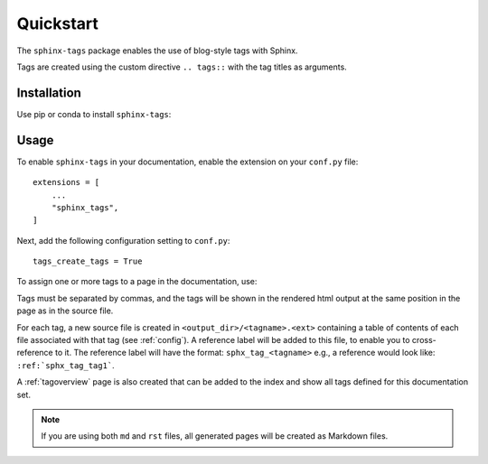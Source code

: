 Quickstart
==========

The ``sphinx-tags`` package enables the use of blog-style tags with Sphinx.

.. tags:: tag documentation, tag installation

Tags are created using the custom directive ``.. tags::`` with the tag titles
as arguments.

Installation
------------

Use pip or conda to install ``sphinx-tags``:

.. tab-set::

    .. tab-item:: pip

      .. code-block::

         pip install sphinx-tags

    .. tab-item:: conda

      .. code-block::

         conda install -c conda-forge sphinx-tags

Usage
-----

To enable ``sphinx-tags`` in your documentation, enable the extension on your
``conf.py`` file::

   extensions = [
       ...
       "sphinx_tags",
   ]

Next, add the following configuration setting to ``conf.py``::

   tags_create_tags = True

To assign one or more tags to a page in the documentation, use:

.. tab-set::

    .. tab-item:: rST

      .. code-block:: rst

         .. tags:: tag1, tag2

    .. tab-item:: MyST (Markdown)

      .. code-block:: md

         ```{tags} tag1, tag2
         ```

Tags must be separated by commas, and the tags will be shown in the rendered
html output at the same position in the page as in the source file.

For each tag, a new source file is created in ``<output_dir>/<tagname>.<ext>``
containing a table of contents of each file associated with that tag (see
:ref:`config`). A reference label will be added to this file, to enable you to
cross-reference to it. The reference label will have the format: ``sphx_tag_<tagname>``
e.g., a reference would look like: ``:ref:`sphx_tag_tag1```.

A :ref:`tagoverview` page is also created that can be added to the index and
show all tags defined for this documentation set.

.. note::

   If you are using both ``md`` and ``rst`` files, all generated pages will be
   created as Markdown files.
